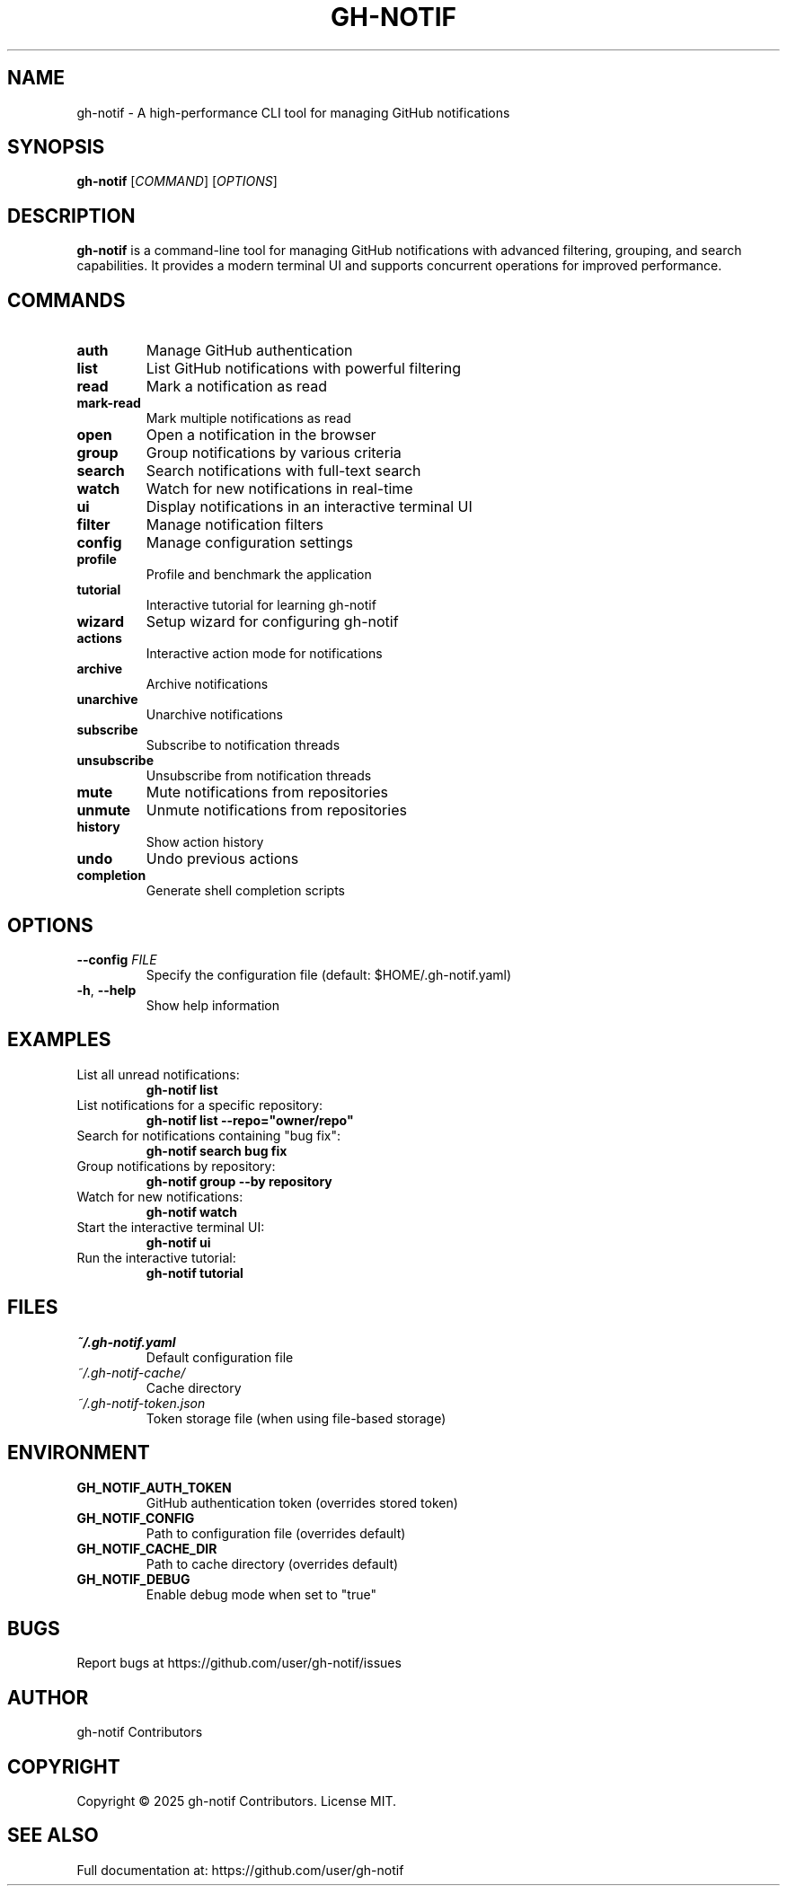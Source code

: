 .TH GH-NOTIF 1 "May 2025" "gh-notif" "User Commands"
.SH NAME
gh-notif \- A high-performance CLI tool for managing GitHub notifications
.SH SYNOPSIS
.B gh-notif
[\fICOMMAND\fR] [\fIOPTIONS\fR]
.SH DESCRIPTION
.B gh-notif
is a command-line tool for managing GitHub notifications with advanced filtering, grouping, and search capabilities. It provides a modern terminal UI and supports concurrent operations for improved performance.
.SH COMMANDS
.TP
.BR auth
Manage GitHub authentication
.TP
.BR list
List GitHub notifications with powerful filtering
.TP
.BR read
Mark a notification as read
.TP
.BR mark-read
Mark multiple notifications as read
.TP
.BR open
Open a notification in the browser
.TP
.BR group
Group notifications by various criteria
.TP
.BR search
Search notifications with full-text search
.TP
.BR watch
Watch for new notifications in real-time
.TP
.BR ui
Display notifications in an interactive terminal UI
.TP
.BR filter
Manage notification filters
.TP
.BR config
Manage configuration settings
.TP
.BR profile
Profile and benchmark the application
.TP
.BR tutorial
Interactive tutorial for learning gh-notif
.TP
.BR wizard
Setup wizard for configuring gh-notif
.TP
.BR actions
Interactive action mode for notifications
.TP
.BR archive
Archive notifications
.TP
.BR unarchive
Unarchive notifications
.TP
.BR subscribe
Subscribe to notification threads
.TP
.BR unsubscribe
Unsubscribe from notification threads
.TP
.BR mute
Mute notifications from repositories
.TP
.BR unmute
Unmute notifications from repositories
.TP
.BR history
Show action history
.TP
.BR undo
Undo previous actions
.TP
.BR completion
Generate shell completion scripts
.SH OPTIONS
.TP
.BR \-\-config " " \fIFILE\fR
Specify the configuration file (default: $HOME/.gh-notif.yaml)
.TP
.BR \-h ", " \-\-help
Show help information
.SH EXAMPLES
.TP
List all unread notifications:
.B gh-notif list
.TP
List notifications for a specific repository:
.B gh-notif list --repo="owner/repo"
.TP
Search for notifications containing "bug fix":
.B gh-notif search "bug fix"
.TP
Group notifications by repository:
.B gh-notif group --by repository
.TP
Watch for new notifications:
.B gh-notif watch
.TP
Start the interactive terminal UI:
.B gh-notif ui
.TP
Run the interactive tutorial:
.B gh-notif tutorial
.SH FILES
.TP
.I ~/.gh-notif.yaml
Default configuration file
.TP
.I ~/.gh-notif-cache/
Cache directory
.TP
.I ~/.gh-notif-token.json
Token storage file (when using file-based storage)
.SH ENVIRONMENT
.TP
.B GH_NOTIF_AUTH_TOKEN
GitHub authentication token (overrides stored token)
.TP
.B GH_NOTIF_CONFIG
Path to configuration file (overrides default)
.TP
.B GH_NOTIF_CACHE_DIR
Path to cache directory (overrides default)
.TP
.B GH_NOTIF_DEBUG
Enable debug mode when set to "true"
.SH BUGS
Report bugs at https://github.com/user/gh-notif/issues
.SH AUTHOR
gh-notif Contributors
.SH COPYRIGHT
Copyright © 2025 gh-notif Contributors. License MIT.
.SH SEE ALSO
Full documentation at: https://github.com/user/gh-notif

